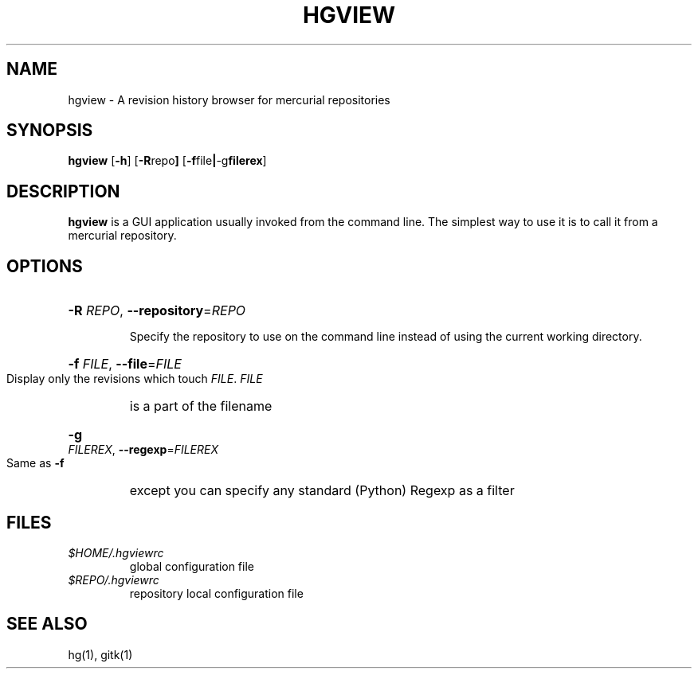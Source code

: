 .\" To view:
.\" man -l hgview.1
.TH HGVIEW 1
.SH NAME
hgview \- A revision history browser for mercurial repositories
.SH SYNOPSIS
.ll +8
.B hgview
.RB [ \-h ]
.RB [ \-R repo ]
.RB [ \-f file | \-g filerex ]
.ll -8
.SH DESCRIPTION
.B hgview
is a GUI application usually invoked from the command line. The simplest 
way to use it is to call it from a mercurial repository.
.SH OPTIONS
.HP
\fB\-R\fR \fIREPO\fR, \fB--repository\fR=\fIREPO\fR
.IP
Specify the repository to use on the command line instead of using the
current working directory.
.HP
\fB\-f\fR \fIFILE\fR, \fB--file\fR=\fIFILE\fR
.IP
Display only the revisions which touch \fIFILE\fR.
.I FILE
is a part of the filename
.HP
\fB\-g\fR \fIFILEREX\fR, \fB\-\-regexp\fR=\fIFILEREX\fR
.IP
Same as
.B \-f
except you can specify any standard (Python) Regexp as a
filter
.SH FILES
.I $HOME/.hgviewrc
.RS
global configuration file
.RE
.I $REPO/.hgviewrc
.RS
repository local configuration file
.SH SEE ALSO
hg(1), gitk(1)
.PP
